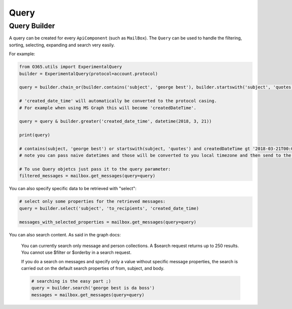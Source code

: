 Query
=====

.. _query_builder:

Query Builder
-------------

A query can be created for every ``ApiComponent`` (such as ``MailBox``). The ``Query`` can be used to handle the filtering, sorting, selecting, expanding and search very easily.

For example:

.. code-block:: python

    from O365.utils import ExperimentalQuery
    builder = ExperimentalQuery(protocol=account.protocol)

    query = builder.chain_or(builder.contains('subject', 'george best'), builder.startswith('subject', 'quotes')

    # 'created_date_time' will automatically be converted to the protocol casing.
    # For example when using MS Graph this will become 'createdDateTime'.

    query = query & builder.greater('created_date_time', datetime(2018, 3, 21))

    print(query)

    # contains(subject, 'george best') or startswith(subject, 'quotes') and createdDateTime gt '2018-03-21T00:00:00Z'
    # note you can pass naive datetimes and those will be converted to you local timezone and then send to the api as UTC in iso8601 format

    # To use Query objetcs just pass it to the query parameter:
    filtered_messages = mailbox.get_messages(query=query)

You can also specify specific data to be retrieved with "select":

.. code-block:: python

    # select only some properties for the retrieved messages:
    query = builder.select('subject', 'to_recipients', 'created_date_time)

    messages_with_selected_properties = mailbox.get_messages(query=query)

You can also search content. As said in the graph docs:

    You can currently search only message and person collections. A $search request returns up to 250 results. You cannot use $filter or $orderby in a search request.
    
    If you do a search on messages and specify only a value without specific message properties, the search is carried out on the default search properties of from, subject, and body.

    .. code-block:: python

        # searching is the easy part ;)
        query = builder.search('george best is da boss')
        messages = mailbox.get_messages(query=query)

